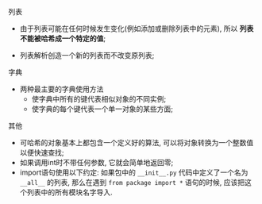 
**** 列表

     - 由于列表可能在任何时候发生变化(例如添加或删除列表中的元素), 所以 *列表不能被哈希成一个特定的值*;

     - 列表解析创造一个新的列表而不改变原列表;

**** 字典

     - 两种最主要的字典使用方法
       - 使字典中所有的键代表相似对象的不同实例;
       - 使字典的每个键代表一个单一对象的某些方面;
**** 其他

     - 可哈希的对象基本上都包含一个定义好的算法, 可以将对象转换为一个整数值以便快速查找;
     - 如果调用int时不带任何参数, 它就会简单地返回零;
     - import语句使用以下约定: 如果包中的 =__init__.py= 代码中定义了一个名为 =__all__= 的列表, 那么在遇到 =from package import *= 语句的时候, 应该把这个列表中的所有模块名字导入.
